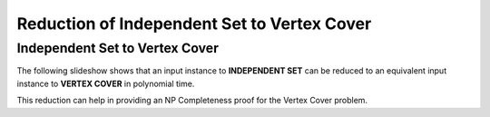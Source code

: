 .. This file is part of the OpenDSA eTextbook project. See
.. http://opendsa.org for more details.
.. Copyright (c) 2012-2020 by the OpenDSA Project Contributors, and
.. distributed under an MIT open source license.

.. avmetadata::
   :author: Nabanita Maji
   :topic: NP-completeness
   :keyword: NP-completeness; NP-completeness Proofs; Independent Set Problem; Vertex Cover Problem


Reduction of Independent Set to Vertex Cover
============================================

Independent Set to Vertex Cover
-------------------------------

The following slideshow shows that an input instance to **INDEPENDENT SET**
can be reduced to an equivalent input instance to **VERTEX COVER**
in polynomial time.
 
.. inlineav:: IStoVCCON ss
   :long_name: IS to VC Reduction
   :links: AV/NP/IStoVCCON.css
   :scripts: AV/NP/IStoVCCON.js
   :output: show
   :keyword: NP-completeness; NP-completeness Proofs; Independent Set Problem; Vertex Cover Problem

This reduction can help in providing an NP Completeness proof for 
the Vertex Cover problem.
